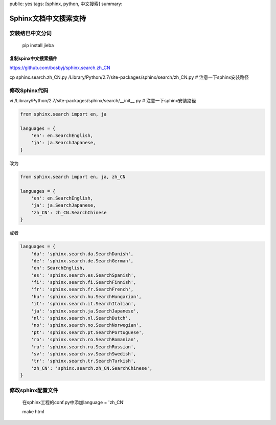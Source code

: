 public: yes
tags: [sphinx, python, 中文搜索]
summary: 

Sphinx文档中文搜索支持
==============================

安装结巴中文分词 
-------------------

    pip install jieba

复制spinx中文搜索插件
_____________________________

https://github.com/bosbyj/sphinx.search.zh_CN

cp sphinx.search.zh_CN.py /Library/Python/2.7/site-packages/sphinx/search/zh_CN.py # 注意一下sphinx安装路径


修改Sphinx代码
----------------------------------

vi /Library/Python/2.7/site-packages/sphinx/search/__init__.py  # 注意一下sphinx安装路径

.. code-block:: python

    from sphinx.search import en, ja

    languages = {
        'en': en.SearchEnglish,
        'ja': ja.SearchJapanese,
    }

改为

.. code-block:: python

    from sphinx.search import en, ja, zh_CN

    languages = {
        'en': en.SearchEnglish,
        'ja': ja.SearchJapanese,
        'zh_CN': zh_CN.SearchChinese
    }

或者

.. code-block:: python

    languages = {
        'da': 'sphinx.search.da.SearchDanish',
        'de': 'sphinx.search.de.SearchGerman',
        'en': SearchEnglish,
        'es': 'sphinx.search.es.SearchSpanish',
        'fi': 'sphinx.search.fi.SearchFinnish',
        'fr': 'sphinx.search.fr.SearchFrench',
        'hu': 'sphinx.search.hu.SearchHungarian',
        'it': 'sphinx.search.it.SearchItalian',
        'ja': 'sphinx.search.ja.SearchJapanese',
        'nl': 'sphinx.search.nl.SearchDutch',
        'no': 'sphinx.search.no.SearchNorwegian',
        'pt': 'sphinx.search.pt.SearchPortuguese',
        'ro': 'sphinx.search.ro.SearchRomanian',
        'ru': 'sphinx.search.ru.SearchRussian',
        'sv': 'sphinx.search.sv.SearchSwedish',
        'tr': 'sphinx.search.tr.SearchTurkish',
        'zh_CN': 'sphinx.search.zh_CN.SearchChinese',
    }


修改sphinx配置文件
------------------------------------------------------------------------------------------------

    在sphinx工程的conf.py中添加language = 'zh_CN'

    make html
